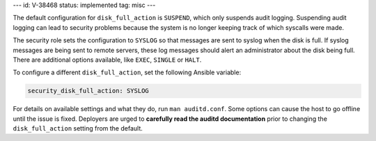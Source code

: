 ---
id: V-38468
status: implemented
tag: misc
---

The default configuration for ``disk_full_action`` is ``SUSPEND``, which only
suspends audit logging. Suspending audit logging can lead to security problems
because the system is no longer keeping track of which syscalls were made.

The security role sets the configuration to ``SYSLOG`` so that messages are
sent to syslog when the disk is full. If syslog messages are being sent to
remote servers, these log messages should alert an administrator about the disk
being full. There are additional options available, like ``EXEC``, ``SINGLE``
or ``HALT``.

To configure a different ``disk_full_action``, set the following
Ansible variable:

.. code-block:: yaml

    security_disk_full_action: SYSLOG

For details on available settings and what they do, run ``man auditd.conf``.
Some options can cause the host to go offline until the issue is fixed.
Deployers are urged to **carefully read the auditd documentation** prior to
changing the ``disk_full_action`` setting from the default.
